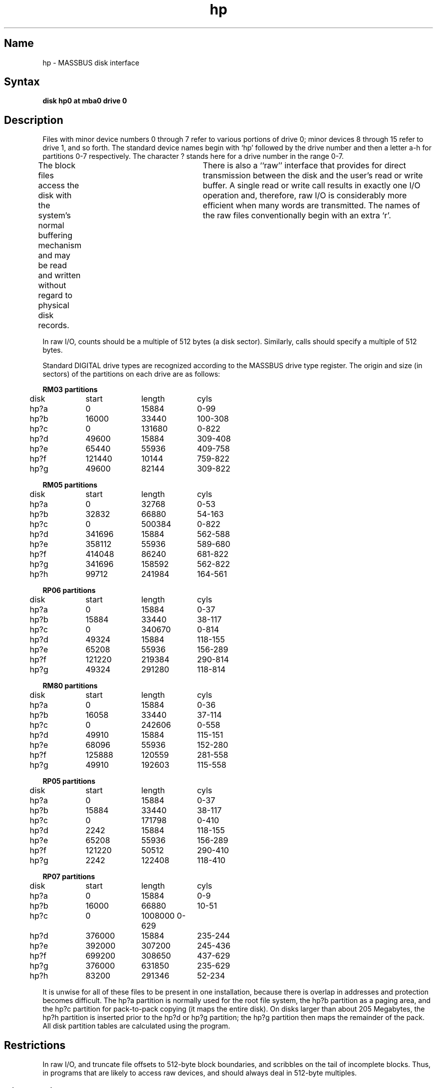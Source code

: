 .\" SCCSID: @(#)hp.4	8.1	9/11/90
.TH hp 4 VAX
.SH Name
hp \- MASSBUS disk interface
.SH Syntax
.B "disk hp0 at mba0 drive 0"
.SH Description
.NXR "hp interface" "RM03 disk interface"
.NXR "hp interface" "RM05 disk interface"
.NXR "hp interface" "RM80 disk interface"
.NXR "hp interface" "RP06 disk interface"
.NXR "hp interface" "RP07 disk interface"
.NXR "hp interface" "RP05 disk interface"
.NXR "MASSBUS disk interface" "RM03 disk interface"
.NXR "MASSBUS disk interface" "RM05 disk interface"
.NXR "MASSBUS disk interface" "RM80 disk interface"
.NXR "MASSBUS disk interface" "RP06 disk interface"
.NXR "MASSBUS disk interface" "RP07 disk interface"
.NXR "MASSBUS disk interface" "RP05 disk interface"
.NXR "RM03 disk interface"
.NXR "RM05 disk interface"
.NXR "RM80 disk interface"
.NXR "RP06 disk interface"
.NXR "RP07 disk interface"
.NXR "RP05 disk interface"
Files with minor device numbers 0 through 7 refer to various portions
of drive 0;
minor devices 8 through 15 refer to drive 1, and so forth.
The standard device names begin with `hp' followed by
the drive number and then a letter a-h for partitions 0-7 respectively.
The character ? stands here for a drive number in the range 0-7.
.PP
The block files access the disk with the system's normal
buffering mechanism and may be read and written without regard to
physical disk records.	There is also a ``raw'' interface 
that provides for direct transmission between the disk
and the user's read or write buffer.
A single read or write call results in exactly one I/O operation
and, therefore, raw I/O is considerably more efficient when
many words are transmitted.  The names of the raw files
conventionally begin with an extra `r'.
.PP
In raw I/O, counts should be a multiple of 512 bytes (a disk sector).
Similarly, 
.PN seek
calls should specify a multiple of 512 bytes.
.PP
Standard DIGITAL drive types are
recognized according to the MASSBUS drive type register.
The origin and size (in sectors) of the partitions
on each drive are as follows:
.NXR "MASSBUS disk interface" "drive types recognized"
.PP
.nf
.ta .5i +\w'000000    'u +\w'000000    'u +\w'000000	'u +\w'000000	 'u
.PP
\fBRM03 partitions\fR
.NXR "RM03 disk" "partitions"
	disk	start	length	cyls
	hp?a	0	15884	0-99
	hp?b	16000	33440	100-308
	hp?c	0	131680	0-822
	hp?d	49600	15884	309-408
	hp?e	65440	55936	409-758
	hp?f	121440	10144	759-822
	hp?g	49600	82144	309-822
.PP
\fBRM05 partitions\fR
.NXR "RM05 disk" "partitions"
	disk	start	length	cyls
	hp?a	0	32768	0-53
	hp?b	32832	66880	54-163
	hp?c	0	500384	0-822
	hp?d	341696	15884	562-588
	hp?e	358112	55936	589-680
	hp?f	414048	86240	681-822
	hp?g	341696	158592	562-822
	hp?h	99712	241984	164-561
.PP
\fBRP06 partitions\fR
.NXR "RP06 disk" "partitions"
	disk	start	length	cyls
	hp?a	0	15884	0-37
	hp?b	15884	33440	38-117
	hp?c	0	340670	0-814
	hp?d	49324	15884	118-155
	hp?e	65208	55936	156-289
	hp?f	121220	219384	290-814
	hp?g	49324	291280	118-814
.PP
\fBRM80 partitions\fR
.NXR "RM80 disk" "partitions"
	disk	start	length	cyls
	hp?a	0	15884	0-36
	hp?b	16058	33440	37-114
	hp?c	0	242606	0-558
	hp?d	49910	15884	115-151
	hp?e	68096	55936	152-280
	hp?f	125888	120559	281-558
	hp?g	49910	192603	115-558
.PP
\fBRP05 partitions\fR
.NXR "RP05 disk" "partitions"
	disk	start	length	cyls
	hp?a	0	15884	0-37
	hp?b	15884	33440	38-117
	hp?c	0	171798	0-410
	hp?d	2242	15884	118-155
	hp?e	65208	55936	156-289
	hp?f	121220	50512	290-410
	hp?g	2242	122408	118-410
.PP
\fBRP07 partitions\fR
.NXR "RP07 disk" "partitions"
	disk	start	length	cyls
	hp?a	0	15884	0-9
	hp?b	16000	66880	10-51
	hp?c	0	1008000 0-629
	hp?d	376000	15884	235-244
	hp?e	392000	307200	245-436
	hp?f	699200	308650	437-629
	hp?g	376000	631850	235-629
	hp?h	83200	291346	52-234
.DT
.fi
.PP
It is unwise for all of these files to be present in one installation,
because there is overlap in addresses and protection becomes
difficult.
The hp?a partition is normally used for the root file system,
the hp?b partition as a paging area,
and the hp?c partition for pack-to-pack copying (it maps the entire disk).
On disks larger than about 205 Megabytes, the hp?h partition
is inserted prior to the hp?d or hp?g partition;
the hp?g partition then maps the remainder of the pack.
All disk partition tables are calculated using the
.MS diskpart 8
program.
.SH Restrictions
.NXR "MASSBUS disk interface" "restricted"
In raw I/O,
.MS read 2
and
.MS write 2
truncate file offsets to 512-byte block boundaries,
and
.PN write
scribbles on the tail of incomplete blocks.
Thus,
in programs that are likely to access raw devices,
.PN read ,
.PN write ,
and
.MS lseek 2
should always deal in 512-byte multiples.
.SH Diagnostics
.NXR "MASSBUS disk interface" "diagnostics"
The following messages are printed at the console and noted
in the error log file:
.PP
.B "hp%d%c: hard error sn%d"
.br
An unrecoverable error occurred during transfer of the specified sector
of the named disk partition.
Either the error was unrecoverable, or a large number of retry attempts
(including offset positioning and drive recalibration) could not
recover the error.  Additional register information may be
gathered from the system error log file,
.PN /usr/adm/syserr/syserr.<hostname>.
.PP
.B "hp%d: write locked"
.br
The write protect switch was set on the drive when a write was
attempted.  The write operation is not recoverable.
.PP
.B "hp%d: not ready"
.br
The drive was spun down or off line when it was
accessed.  The I/O operation is not recoverable.
.PP
During autoconfiguration, one of the following messages may appear
on the console indicating the appropriate drive type was recognized.
The last message indicates the drive is of an unknown type.
.sp
.PP
The following message is written to the system error log file only:
.PP
.B "hp%d%c: soft ecc sn%d"
.br
A recoverable ECC error occurred on the specified sector of the
named disk partition.
This happens normally a few times a week.
If it happens more frequently than this,
the sectors where the errors are occurring should be checked to see
if certain cylinders on the pack or spots on the carriage of the drive
or heads are indicated.
.SH Files
.PN /dev/hp???
.br
.PN /dev/rhp???
.SH See Also
dkio(4), nbuf(4), MAKEDEV(8), uerf(8)
